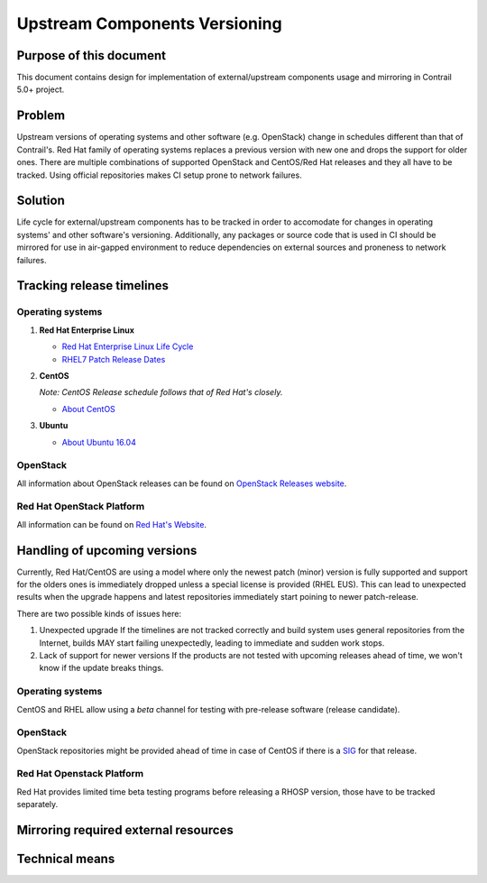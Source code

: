 Upstream Components Versioning 
============================== 

Purpose of this document       
------------------------       
  
This document contains design for implementation of external/upstream components usage and mirroring in Contrail 5.0+ project.
  
Problem
-------

Upstream versions of operating systems and other software (e.g. OpenStack) change in schedules different than that of Contrail's. Red Hat family of operating systems replaces a previous version with new one and drops the support for older ones. There are multiple combinations of supported OpenStack and CentOS/Red Hat releases and they all have to be tracked.
Using official repositories makes CI setup prone to network failures.
    
Solution
--------

Life cycle for external/upstream components has to be tracked in order to accomodate for changes in operating systems' and other software's versioning.
Additionally, any packages or source code that is used in CI should be mirrored for use in air-gapped environment to reduce dependencies on external sources and proneness to network failures.

Tracking release timelines
-----------------------------

Operating systems
^^^^^^^^^^^^^^^^^

1. **Red Hat Enterprise Linux**

   * `Red Hat Enterprise Linux Life Cycle <https://access.redhat.com/support/policy/updates/errata>`_
   * `RHEL7 Patch Release Dates <https://access.redhat.com/articles/3078#RHEL7>`_

2. **CentOS**

   *Note: CentOS Release schedule follows that of Red Hat's closely.*

   * `About CentOS <https://wiki.centos.org/About/Product>`_

3. **Ubuntu**

   * `About Ubuntu 16.04 <http://releases.ubuntu.com/16.04/>`_

OpenStack
^^^^^^^^^

All information about OpenStack releases can be found on `OpenStack Releases website <https://releases.openstack.org>`_.

Red Hat OpenStack Platform
^^^^^^^^^^^^^^^^^^^^^^^^^^

All information can be found on `Red Hat's Website <https://access.redhat.com/support/policy/updates/openstack/platform>`_.

Handling of upcoming versions
-----------------------------

Currently, Red Hat/CentOS are using a model where only the newest patch (minor) version is fully supported and support for the olders ones is immediately dropped unless a special license is provided (RHEL EUS). This can lead to unexpected results when the upgrade happens and latest repositories immediately start poining to newer patch-release.

There are two possible kinds of issues here:

1. Unexpected upgrade
   If the timelines are not tracked correctly and build system uses general repositories from the Internet, builds MAY start failing unexpectedly, leading to immediate and sudden work stops.

2. Lack of support for newer versions
   If the products are not tested with upcoming releases ahead of time, we won't know if the update breaks things. 

Operating systems
^^^^^^^^^^^^^^^^^

CentOS and RHEL allow using a *beta* channel for testing with pre-release software (release candidate). 

OpenStack
^^^^^^^^^

OpenStack repositories might be provided ahead of time in case of CentOS if there is a `SIG <https://wiki.centos.org/SpecialInterestGroup>`_ for that release.

Red Hat Openstack Platform
^^^^^^^^^^^^^^^^^^^^^^^^^^

Red Hat provides limited time beta testing programs before releasing a RHOSP version, those have to be tracked separately.

Mirroring required external resources
-------------------------------------

Technical means
---------------


